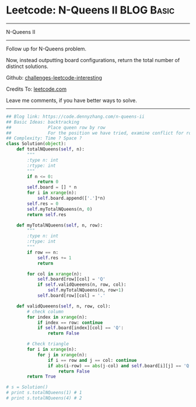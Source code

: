 * Leetcode: N-Queens II                                              :BLOG:Basic:
#+STARTUP: showeverything
#+OPTIONS: toc:nil \n:t ^:nil creator:nil d:nil
:PROPERTIES:
:type:     misc
:END:
---------------------------------------------------------------------
N-Queens II
---------------------------------------------------------------------
Follow up for N-Queens problem.

Now, instead outputting board configurations, return the total number of distinct solutions.

Github: [[url-external:https://github.com/DennyZhang/challenges-leetcode-interesting/tree/master/problems/n-queens-ii][challenges-leetcode-interesting]]

Credits To: [[url-external:https://leetcode.com/problems/n-queens-ii/description/][leetcode.com]]

Leave me comments, if you have better ways to solve.
---------------------------------------------------------------------
#+BEGIN_SRC python
## Blog link: https://code.dennyzhang.com/n-queens-ii
## Basic Ideas: backtracking
##              Place queen row by row
##              For the position we have tried, examine conflict for rows and triangles
## Complexity: Time ? Space ?
class Solution(object):
    def totalNQueens(self, n):
        """
        :type n: int
        :rtype: int
        """
        if n <= 0:
            return 0
        self.board = [] * n
        for i in xrange(n):
            self.board.append(['.']*n)
        self.res = 0
        self.myTotalNQueens(n, 0)
        return self.res

    def myTotalNQueens(self, n, row):
        """
        :type n: int
        :rtype: int
        """
        if row == n:
            self.res += 1
            return

        for col in xrange(n):
            self.board[row][col] = 'Q'
            if self.validQueeens(n, row, col):
                self.myTotalNQueens(n, row+1)
            self.board[row][col] = '.'

    def validQueeens(self, n, row, col):
        # check column
        for index in xrange(n):
            if index == row: continue
            if self.board[index][col] == 'Q':
                return False

        # Check triangle
        for i in xrange(n):
            for j in xrange(n):
                if i == row and j == col: continue
                if abs(i-row) == abs(j-col) and self.board[i][j] == 'Q':
                    return False
        return True
                    
# s = Solution()
# print s.totalNQueens(1) # 1
# print s.totalNQueens(4) # 2
#+END_SRC
